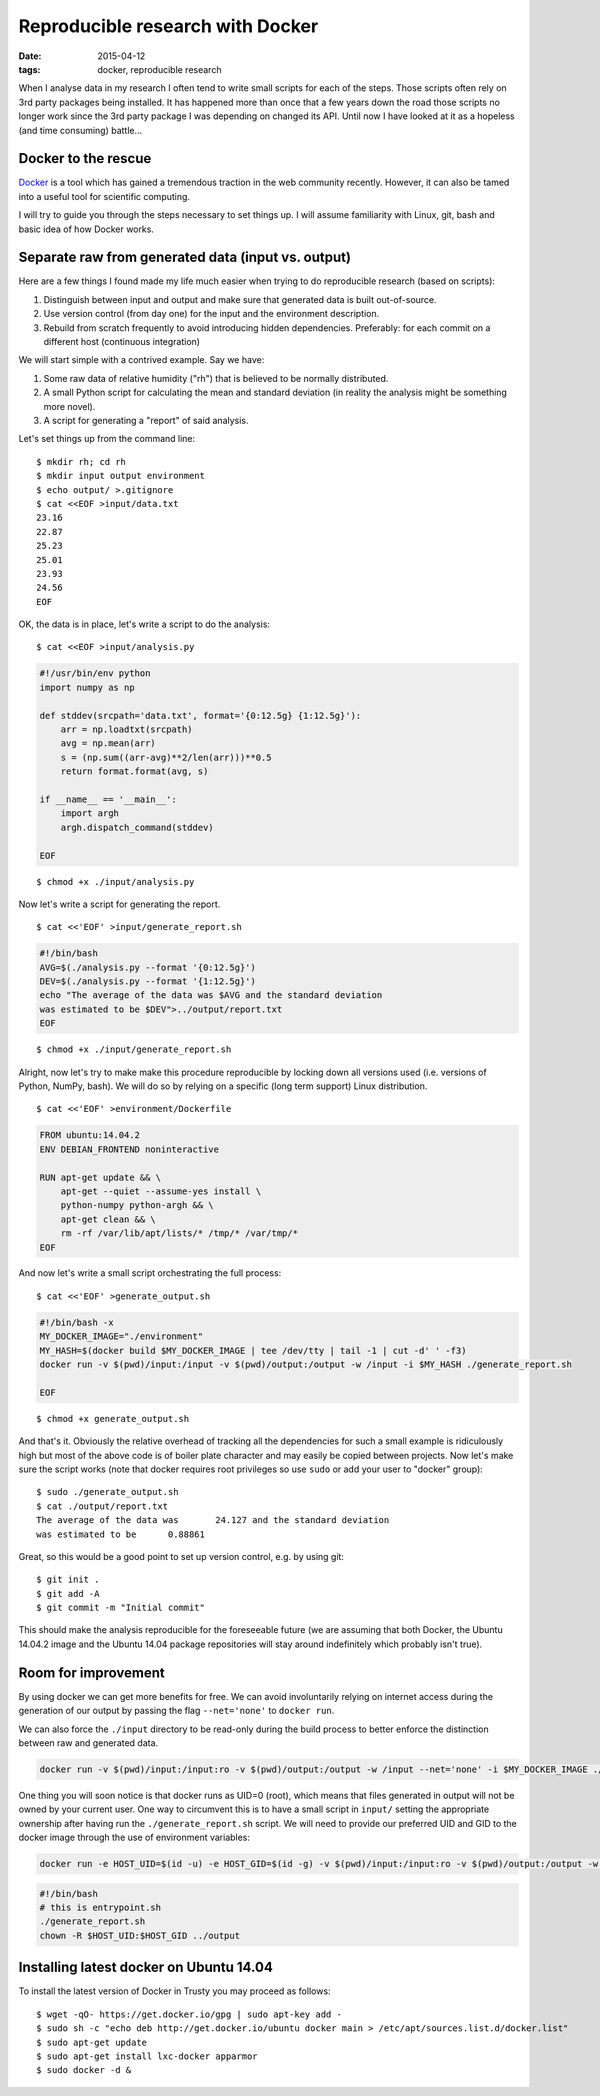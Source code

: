 Reproducible research with Docker
=================================

:date: 2015-04-12
:tags: docker, reproducible research

When I analyse data in my research I often tend to write small scripts
for each of the steps. Those scripts often rely on 3rd party packages
being installed. It has happened more than once that a few years down
the road those scripts no longer work since the 3rd party package I
was depending on changed its API. Until now I have looked at it as a
hopeless (and time consuming) battle...


Docker to the rescue
--------------------
`Docker <docker.io>`_ is a tool which has gained a tremendous traction
in the web community recently. However, it can also be tamed
into a useful tool for scientific computing.

I will try to guide you through the steps necessary to set things
up. I will assume familiarity with Linux, git, bash and basic idea of
how Docker works.

Separate raw from generated data (input vs. output)
---------------------------------------------------
Here are a few things I found made my life much easier when trying to
do reproducible research (based on scripts):

1. Distinguish between input and output and make sure that generated
   data is built out-of-source. 
2. Use version control (from day one) for the input and the environment
   description.
3. Rebuild from scratch frequently to avoid introducing hidden
   dependencies. Preferably: for each commit on a different host
   (continuous integration)

We will start simple with a contrived example. Say we have:

1. Some raw data of relative humidity ("rh") that is believed to be
   normally distributed. 
2. A small Python script for calculating the mean and standard
   deviation (in reality the analysis might be something more novel).
3. A script for generating a "report" of said analysis.

Let's set things up from the command line:

::

    $ mkdir rh; cd rh
    $ mkdir input output environment
    $ echo output/ >.gitignore
    $ cat <<EOF >input/data.txt
    23.16
    22.87
    25.23
    25.01
    23.93
    24.56
    EOF


OK, the data is in place, let's write a script to do the analysis:

::

   $ cat <<EOF >input/analysis.py

.. code-block:: python

    #!/usr/bin/env python
    import numpy as np
    
    def stddev(srcpath='data.txt', format='{0:12.5g} {1:12.5g}'):
        arr = np.loadtxt(srcpath)
        avg = np.mean(arr)
        s = (np.sum((arr-avg)**2/len(arr)))**0.5
        return format.format(avg, s)

    if __name__ == '__main__':
        import argh
        argh.dispatch_command(stddev)

    EOF

::

    $ chmod +x ./input/analysis.py

Now let's write a script for generating the report.

::

    $ cat <<'EOF' >input/generate_report.sh

.. code-block:: bash

    #!/bin/bash
    AVG=$(./analysis.py --format '{0:12.5g}')
    DEV=$(./analysis.py --format '{1:12.5g}')
    echo "The average of the data was $AVG and the standard deviation
    was estimated to be $DEV">../output/report.txt
    EOF

::

    $ chmod +x ./input/generate_report.sh

Alright, now let's try to make make this procedure reproducible by
locking down all versions used (i.e. versions of Python, NumPy, bash).
We will do so by relying on a specific (long term support) Linux
distribution.

::

    $ cat <<'EOF' >environment/Dockerfile

.. code-block:: dockerfile

    FROM ubuntu:14.04.2
    ENV DEBIAN_FRONTEND noninteractive

    RUN apt-get update && \
        apt-get --quiet --assume-yes install \
        python-numpy python-argh && \
        apt-get clean && \
        rm -rf /var/lib/apt/lists/* /tmp/* /var/tmp/*
    EOF

And now let's write a small script orchestrating the full process:

::

   $ cat <<'EOF' >generate_output.sh

.. code-block:: bash

   #!/bin/bash -x
   MY_DOCKER_IMAGE="./environment"
   MY_HASH=$(docker build $MY_DOCKER_IMAGE | tee /dev/tty | tail -1 | cut -d' ' -f3)
   docker run -v $(pwd)/input:/input -v $(pwd)/output:/output -w /input -i $MY_HASH ./generate_report.sh

   EOF

::

   $ chmod +x generate_output.sh

And that's it. Obviously the relative overhead of tracking all the
dependencies for such a small example is ridiculously high but most of
the above code is of boiler plate character and may easily be copied
between projects. Now let's make sure the script works (note that
docker requires root privileges so use ``sudo`` or add your user to
"docker" group):

::

    $ sudo ./generate_output.sh
    $ cat ./output/report.txt
    The average of the data was       24.127 and the standard deviation
    was estimated to be      0.88861

Great, so this would be a good point to set up version control,
e.g. by using git:

::

    $ git init .
    $ git add -A
    $ git commit -m "Initial commit"

This should make the analysis reproducible for the foreseeable future
(we are assuming that both Docker, the Ubuntu 14.04.2 image and the
Ubuntu 14.04 package repositories will stay around indefinitely which
probably isn't true).

Room for improvement
--------------------
By using docker we can get more benefits for free. We can avoid
involuntarily relying on internet access during the generation of our
output by passing the flag ``--net='none'`` to ``docker run``.

We can also force the ``./input`` directory to be read-only during the
build process to better enforce the distinction between raw and
generated data.

.. code-block:: bash

   docker run -v $(pwd)/input:/input:ro -v $(pwd)/output:/output -w /input --net='none' -i $MY_DOCKER_IMAGE ./generate_report.sh

One thing you will soon notice is that docker runs as UID=0 (root),
which means that files generated in output will not be owned by your
current user. One way to circumvent this is to have a small script in
``input/`` setting the appropriate ownership after having run the
``./generate_report.sh`` script. We will need to provide our preferred 
UID and GID to the docker image through the use of environment
variables:

.. code-block:: bash

   docker run -e HOST_UID=$(id -u) -e HOST_GID=$(id -g) -v $(pwd)/input:/input:ro -v $(pwd)/output:/output -w /input -i $MY_DOCKER_IMAGE ./entrypoint.sh

.. code-block:: bash

    #!/bin/bash
    # this is entrypoint.sh
    ./generate_report.sh
    chown -R $HOST_UID:$HOST_GID ../output



Installing latest docker on Ubuntu 14.04
----------------------------------------
To install the latest version of Docker in Trusty you may proceed as follows:

::

   $ wget -qO- https://get.docker.io/gpg | sudo apt-key add -
   $ sudo sh -c "echo deb http://get.docker.io/ubuntu docker main > /etc/apt/sources.list.d/docker.list"
   $ sudo apt-get update
   $ sudo apt-get install lxc-docker apparmor
   $ sudo docker -d &
